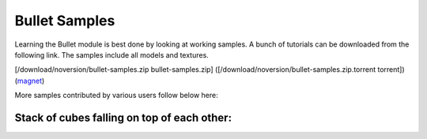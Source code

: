 .. _bullet_samples:

Bullet Samples
==============

Learning the Bullet module is best done by looking at working samples. A bunch
of tutorials can be downloaded from the following link. The samples include
all models and textures.

[/download/noversion/bullet-samples.zip bullet-samples.zip]
([/download/noversion/bullet-samples.zip.torrent torrent])
(`magnet <magnet:?xt=urn:btih:07d4abd932bc8703249d4fd67da62a7e43b32ca0&dn=bullet-samples.zip>`__)

More samples contributed by various users follow below here:

Stack of cubes falling on top of each other:
^^^^^^^^^^^^^^^^^^^^^^^^^^^^^^^^^^^^^^^^^^^^



.. only:: python

    
    
    .. code-block:: python
    
        import direct.directbase.DirectStart
        from panda3d.core import Vec3
        from panda3d.bullet import BulletWorld
        from panda3d.bullet import BulletPlaneShape
        from panda3d.bullet import BulletRigidBodyNode
        from panda3d.bullet import BulletBoxShape
         
        base.cam.setPos(10, -30, 20)
        base.cam.lookAt(0, 0, 5)
         
        # World
        world = BulletWorld()
        world.setGravity(Vec3(0, 0, -9.81))
         
        # Plane
        shape = BulletPlaneShape(Vec3(0, 0, 1), 1)
        node = BulletRigidBodyNode('Ground')
        node.addShape(shape)
        np = render.attachNewNode(node)
        np.setPos(0, 0, -2)
        world.attachRigidBody(node)
         
        # Boxes
        model = loader.loadModel('models/box.egg')
        model.setPos(-0.5, -0.5, -0.5)
        model.flattenLight()
        shape = BulletBoxShape(Vec3(0.5, 0.5, 0.5))
        for i in range(10):
            node = BulletRigidBodyNode('Box')
            node.setMass(1.0)
            node.addShape(shape)
            np = render.attachNewNode(node)
            np.setPos(0, 0, 2+i*2)
            world.attachRigidBody(node)
            model.copyTo(np)
        
        # Update
        def update(task):
          dt = globalClock.getDt()
          world.doPhysics(dt)
          return task.cont
         
        taskMgr.add(update, 'update')
        run()
    
    




.. only:: cpp

    
    
    .. code-block:: cpp
    
        TODO
    
    

